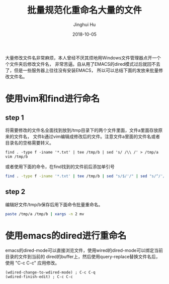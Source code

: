 #+TITLE: 批量规范化重命名大量的文件
#+AUTHOR: Jinghui Hu
#+EMAIL: hujinghui@buaa.edu.cn
#+DATE: 2018-10-05



大量修改文件名非常麻烦，本人曾经不厌其烦地用Windows文件管理器点开一个个文件夹后修改文件名，
非常苦逼。自从用了EMACS的dired模式过后就回不去了，但是一些服务器上往往没有安装EMACS，
所以可以总结下面的发放来批量修改文件名。


* 使用vim和find进行命名
** step 1
   将需要修改的文件名全面找到放到/tmp目录下的两个文件里面，文件a里面存放原来的文件名，
   文件b通过vim编辑成修改后的文件。注意文件a里面的文件名或者目录名的空格需要转义。

   #+BEGIN_SRC
   find . -type f -iname '*.txt' | tee /tmp/b | sed 's/ /\\ /' > /tmp/a
   vim /tmp/b
   #+END_SRC

   或者使用下面的命令，在find找到的文件前后添加单引号

   #+BEGIN_SRC sh
   find . -type f -iname '*.txt' | tee /tmp/b | sed "s/$/'/" | sed "s/^/'/" > /tmp/a
   #+END_SRC

** step 2
   编辑好文件/tmp/b保存后用下面命令批量重命名。

   #+BEGIN_SRC sh
   paste /tmp/a /tmp/b | xargs -n 2 mv
   #+END_SRC

* 使用emacs的dired进行重命名
  emacs的dired-mode可以直接浏览文件，使用wired的dired-mode可以绑定当前目录的文件到当前的
  dired的buffer上，然后使用query-replace替换文件名后，使用 "C-c C-c" 应用修改。

  #+BEGIN_SRC elisp
  (wdired-change-to-wdired-mode) ; C-c C-q
  (wdired-finish-edit) ; C-c C-c
  #+END_SRC
